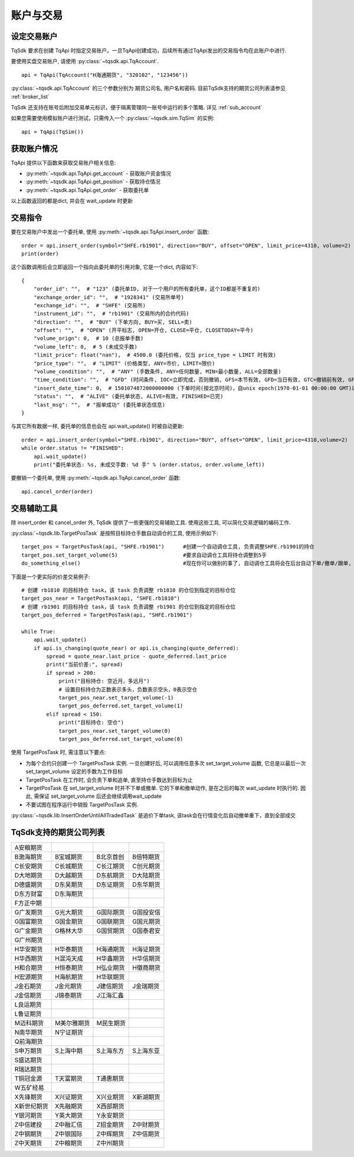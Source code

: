 .. _trade:

账户与交易
====================================================

设定交易账户
----------------------------------------------------
TqSdk 要求在创建 TqApi 时指定交易账户。一旦TqApi创建成功，后续所有通过TqApi发出的交易指令均在此账户中进行. 

要使用实盘交易账户, 请使用 :py:class:`~tqsdk.api.TqAccount`. ::

    api = TqApi(TqAccount("H海通期货", "320102", "123456"))

:py:class:`~tqsdk.api.TqAccount` 的三个参数分别为 期货公司名, 用户名和密码. 目前TqSdk支持的期货公司列表请参见 :ref:`broker_list`

TqSdk 还支持在账号后附加交易单元标识，便于隔离管理同一账号中运行的多个策略. 详见 :ref:`sub_account`


如果您需要使用模拟账户进行测试，只需传入一个 :py:class:`~tqsdk.sim.TqSim` 的实例::

    api = TqApi(TqSim())


获取账户情况
----------------------------------------------------
TqApi 提供以下函数来获取交易账户相关信息:

* :py:meth:`~tqsdk.api.TqApi.get_account` - 获取账户资金情况
* :py:meth:`~tqsdk.api.TqApi.get_position` - 获取持仓情况
* :py:meth:`~tqsdk.api.TqApi.get_order` - 获取委托单

以上函数返回的都是dict, 并会在 wait_update 时更新


交易指令
----------------------------------------------------
要在交易账户中发出一个委托单, 使用 :py:meth:`~tqsdk.api.TqApi.insert_order` 函数::

    order = api.insert_order(symbol="SHFE.rb1901", direction="BUY", offset="OPEN", limit_price=4310, volume=2)
    print(order)

这个函数调用后会立即返回一个指向此委托单的引用对象, 它是一个dict, 内容如下::

    {
        "order_id": "",  # "123" (委托单ID, 对于一个用户的所有委托单，这个ID都是不重复的)
        "exchange_order_id": "",  # "1928341" (交易所单号)
        "exchange_id": "",  # "SHFE" (交易所)
        "instrument_id": "",  # "rb1901" (交易所内的合约代码)
        "direction": "",  # "BUY" (下单方向, BUY=买, SELL=卖)
        "offset": "",  # "OPEN" (开平标志, OPEN=开仓, CLOSE=平仓, CLOSETODAY=平今)
        "volume_orign": 0,  # 10 (总报单手数)
        "volume_left": 0,  # 5 (未成交手数)
        "limit_price": float("nan"),  # 4500.0 (委托价格, 仅当 price_type = LIMIT 时有效)
        "price_type": "",  # "LIMIT" (价格类型, ANY=市价, LIMIT=限价)
        "volume_condition": "",  # "ANY" (手数条件, ANY=任何数量, MIN=最小数量, ALL=全部数量)
        "time_condition": "",  # "GFD" (时间条件, IOC=立即完成，否则撤销, GFS=本节有效, GFD=当日有效, GTC=撤销前有效, GFA=集合竞价有效)
        "insert_date_time": 0,  # 1501074872000000000 (下单时间(按北京时间)，自unix epoch(1970-01-01 00:00:00 GMT)以来的纳秒数)
        "status": "",  # "ALIVE" (委托单状态, ALIVE=有效, FINISHED=已完)
        "last_msg": "",  # "报单成功" (委托单状态信息)
    }

与其它所有数据一样, 委托单的信息也会在 api.wait_update() 时被自动更新::

    order = api.insert_order(symbol="SHFE.rb1901", direction="BUY", offset="OPEN", limit_price=4310,volume=2)
    while order.status != "FINISHED":
        api.wait_update()
        print("委托单状态: %s, 未成交手数: %d 手" % (order.status, order.volume_left))

要撤销一个委托单, 使用 :py:meth:`~tqsdk.api.TqApi.cancel_order` 函数::

    api.cancel_order(order)


交易辅助工具
----------------------------------------------------
除 insert_order 和 cancel_order 外, TqSdk 提供了一些更强的交易辅助工具. 使用这些工具, 可以简化交易逻辑的编码工作.

:py:class:`~tqsdk.lib.TargetPosTask` 是按照目标持仓手数自动调仓的工具, 使用示例如下::

    target_pos = TargetPosTask(api, "SHFE.rb1901")      #创建一个自动调仓工具, 负责调整SHFE.rb1901的持仓
    target_pos.set_target_volume(5)                     #要求自动调仓工具将持仓调整到5手
    do_something_else()                                 #现在你可以做别的事了, 自动调仓工具将会在后台自动下单/撤单/跟单, 直到持仓手数达到5手为止

下面是一个更实际的价差交易例子::

    # 创建 rb1810 的目标持仓 task，该 task 负责调整 rb1810 的仓位到指定的目标仓位
    target_pos_near = TargetPosTask(api, "SHFE.rb1810")
    # 创建 rb1901 的目标持仓 task，该 task 负责调整 rb1901 的仓位到指定的目标仓位
    target_pos_deferred = TargetPosTask(api, "SHFE.rb1901")

    while True:
        api.wait_update()
        if api.is_changing(quote_near) or api.is_changing(quote_deferred):
            spread = quote_near.last_price - quote_deferred.last_price
            print("当前价差:", spread)
            if spread > 200:
                print("目标持仓: 空近月，多远月")
                # 设置目标持仓为正数表示多头，负数表示空头，0表示空仓
                target_pos_near.set_target_volume(-1)
                target_pos_deferred.set_target_volume(1)
            elif spread < 150:
                print("目标持仓: 空仓")
                target_pos_near.set_target_volume(0)
                target_pos_deferred.set_target_volume(0)


使用 TargetPosTask 时, 需注意以下要点:

* 为每个合约只创建一个 TargetPosTask 实例. 一旦创建好后, 可以调用任意多次 set_target_volume 函数, 它总是以最后一次 set_target_volume 设定的手数为工作目标
* TargetPosTask 在工作时, 会负责下单和追单, 直至持仓手数达到目标为止
* TargetPosTask 在 set_target_volume 时并不下单或撤单. 它的下单和撤单动作, 是在之后的每次 wait_update 时执行的. 因此, 需保证 set_target_volume 后还会继续调用wait_update
* 不要试图在程序运行中销毁 TargetPosTask 实例.


:py:class:`~tqsdk.lib.InsertOrderUntilAllTradedTask` 是追价下单task, 该task会在行情变化后自动撤单重下，直到全部成交


.. _broker_list:

TqSdk支持的期货公司列表
-----------------------------------------------------
=============== =============== =========== ===========
A安粮期货
B渤海期货       B宝城期货       B北京首创   B倍特期货
C长安期货       C长城期货       C长江期货   C创元期货
D大地期货       D大越期货       D东航期货   D大陆期货
D德盛期货       D东吴期货       D东证期货   D东华期货
D东方财富       D东海期货       
F方正中期                       
G广发期货       G光大期货       G国际期货   G国投安信
G国富期货       G国金期货       G国联期货   G国元期货
G广金期货       G格林大华       G国贸期货   G国泰君安
G广州期货                       
H华安期货       H华泰期货       H海通期货   H海证期货
H华西期货       H混沌天成       H华鑫期货   H华信期货
H和合期货       H恒泰期货       H弘业期货   H徽商期货
H宏源期货       H海航期货       H华联期货
J金石期货       J金元期货       J建信期货   J金瑞期货
J金信期货       J锦泰期货       J江海汇鑫
L良运期货                       
L鲁证期货                       
M迈科期货       M美尔雅期货     M民生期货
N南华期货       N宁证期货       
Q前海期货                       
S申万期货       S上海中期       S上海东方   S上海东亚
S盛达期货                       
R瑞达期货                       
T铜冠金源       T天富期货       T通惠期货
W五矿经易                       
X先锋期货       X兴证期货       X兴业期货   X新湖期货
X新世纪期货     X先融期货       X西部期货 
Y银河期货       Y英大期货       Y永安期货
Z中信建投       Z中融汇信       Z招金期货   Z中财期货
Z中钢期货       Z中银国际       Z中辉期货   Z中信期货
Z中天期货       Z中粮期货       Z中州期货   
=============== =============== =========== ===========
